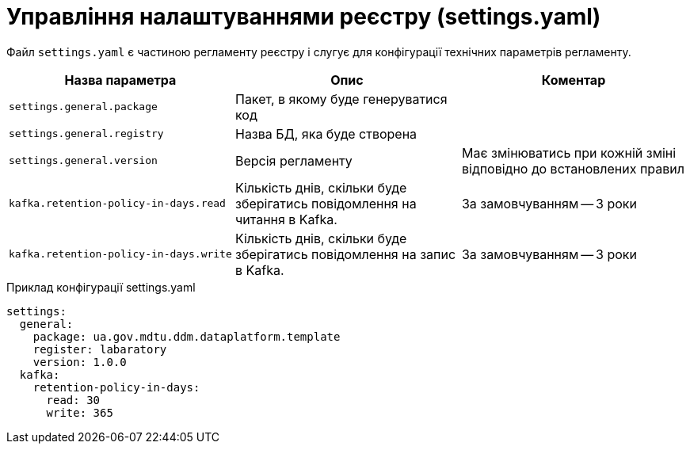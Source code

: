 = Управління налаштуваннями реєстру (settings.yaml)

Файл `settings.yaml` є частиною регламенту реєстру і слугує для конфігурації технічних параметрів регламенту.

|===
|Назва параметра |Опис |Коментар

|`settings.general.package`
|Пакет, в якому буде генеруватися код
|

|`settings.general.registry`
|Назва БД, яка буде створена
|

|`settings.general.version`
|Версія регламенту
|Має змінюватись при кожній зміні відповідно до встановлених правил

|`kafka.retention-policy-in-days.read`
|Кількість днів, скільки буде зберігатись повідомлення на читання в Kafka.
| За замовчуванням -- 3 роки

|`kafka.retention-policy-in-days.write`
|Кількість днів, скільки буде зберігатись повідомлення на запис в Kafka.
| За замовчуванням -- 3 роки
|===

.Приклад конфігурації settings.yaml
[source, yaml]
----
settings:
  general:
    package: ua.gov.mdtu.ddm.dataplatform.template
    register: labaratory
    version: 1.0.0
  kafka:
    retention-policy-in-days:
      read: 30
      write: 365

----